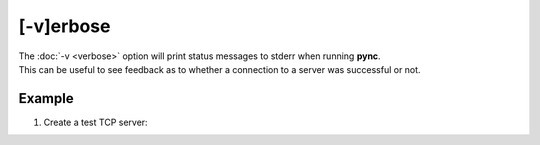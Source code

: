 ==========
[-v]erbose
==========

| The :doc:`-v <verbose>` option will print status messages to stderr when running **pync**.
| This can be useful to see feedback as to whether a connection to a server was successful or not.

Example
=======

1. Create a test TCP server:

.. tab:: Unix

   .. code-block:: sh

      pync -lv localhost 8000

.. tab:: Windows

   .. code-block:: sh

      py -m pync -lv localhost 8000

.. tab:: Python

   .. code-block:: python

      from pync import pync
      pync('-lv localhost 8000')

